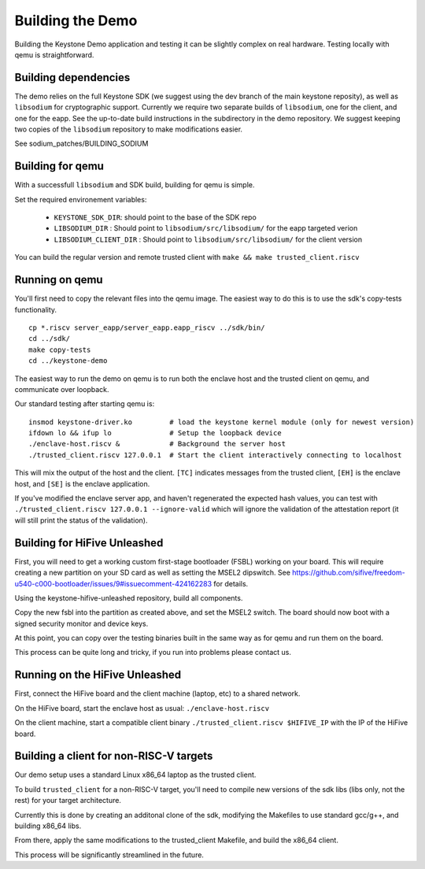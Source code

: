 Building the Demo
=================

Building the Keystone Demo application and testing it can be slightly
complex on real hardware. Testing locally with qemu is straightforward.


Building dependencies
---------------------

The demo relies on the full Keystone SDK (we suggest using the dev
branch of the main keystone reposity), as well as ``libsodium`` for
cryptographic support. Currently we require two separate builds of
``libsodium``, one for the client, and one for the eapp. See the
up-to-date build instructions in the subdirectory in the demo
repository. We suggest keeping two copies of the ``libsodium``
repository to make modifications easier.

See sodium_patches/BUILDING_SODIUM

Building for qemu
-----------------

With a successfull ``libsodium`` and SDK build, building for qemu is
simple.

Set the required environement variables:

 - ``KEYSTONE_SDK_DIR``: should point to the base of the SDK repo
 - ``LIBSODIUM_DIR`` : Should point to ``libsodium/src/libsodium/`` for the eapp targeted verion
 - ``LIBSODIUM_CLIENT_DIR`` : Should  point to ``libsodium/src/libsodium/`` for the client version

You can build the regular version and remote trusted client with
``make && make trusted_client.riscv``


Running on qemu
---------------

You'll first need to copy the relevant files into the qemu image. The
easiest way to do this is to use the sdk's copy-tests functionality.

::

   cp *.riscv server_eapp/server_eapp.eapp_riscv ../sdk/bin/
   cd ../sdk/
   make copy-tests
   cd ../keystone-demo

The easiest way to run the demo on qemu is to run both the enclave
host and the trusted client on qemu, and communicate over loopback.

Our standard testing after starting qemu is:

::

   insmod keystone-driver.ko         # load the keystone kernel module (only for newest version)
   ifdown lo && ifup lo              # Setup the loopback device
   ./enclave-host.riscv &            # Background the server host
   ./trusted_client.riscv 127.0.0.1  # Start the client interactively connecting to localhost

This will mix the output of the host and the client. ``[TC]``
indicates messages from the trusted client, ``[EH]`` is the enclave
host, and ``[SE]`` is the enclave application.

If you've modified the enclave server app, and haven't regenerated the
expected hash values, you can test with ``./trusted_client.riscv
127.0.0.1 --ignore-valid`` which will ignore the validation of the
attestation report (it will still print the status of the validation).

Building for HiFive Unleashed
-----------------------------

First, you will need to get a working custom first-stage bootloader
(FSBL) working on your board. This will require creating a new
partition on your SD card as well as setting the MSEL2 dipswitch. See
https://github.com/sifive/freedom-u540-c000-bootloader/issues/9#issuecomment-424162283
for details.

Using the keystone-hifive-unleashed repository, build all components.

Copy the new fsbl into the partition as created above, and set the
MSEL2 switch. The board should now boot with a signed security monitor
and device keys.

At this point, you can copy over the testing binaries built in the
same way as for qemu and run them on the board.

This process can be quite long and tricky, if you run into problems
please contact us.

Running on the HiFive Unleashed
-------------------------------

First, connect the HiFive board and the client machine (laptop, etc)
to a shared network.

On the HiFive board, start the enclave host as usual: ``./enclave-host.riscv``

On the client machine, start a compatible client binary
``./trusted_client.riscv $HIFIVE_IP`` with the IP of the HiFive board.

Building a client for non-RISC-V targets
----------------------------------------

Our demo setup uses a standard Linux x86_64 laptop as the trusted client.

To build ``trusted_client`` for a non-RISC-V target, you'll need to
compile new versions of the sdk libs (libs only, not the rest) for
your target architecture.

Currently this is done by creating an additonal clone of the sdk,
modifying the Makefiles to use standard gcc/g++, and building x86_64
libs.

From there, apply the same modifications to the trusted_client
Makefile, and build the x86_64 client.

This process will be significantly streamlined in the future.
